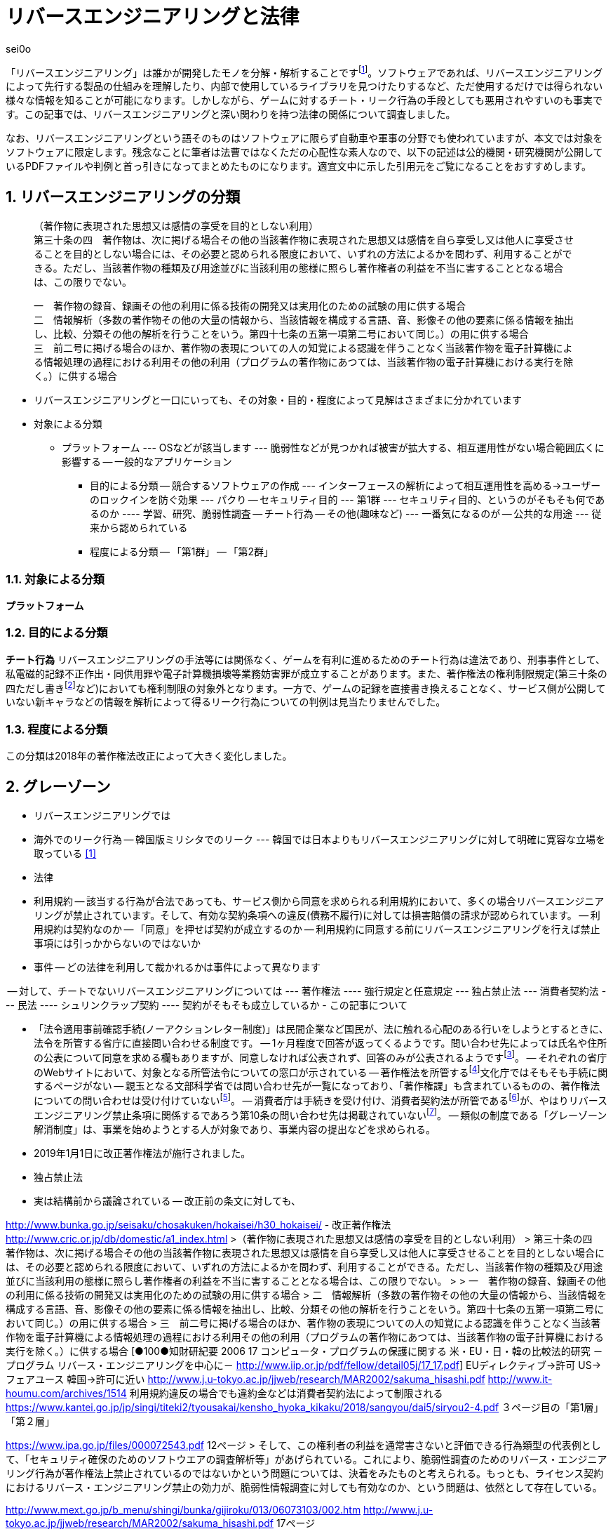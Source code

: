 :sectnums:

= リバースエンジニアリングと法律

[.text-right]
sei0o

「リバースエンジニアリング」は誰かが開発したモノを分解・解析することですfootnote:[対義語として「フォワードエンジニアリング」が存在し、アプリやサービスを開発することを指します。もっとも、この語自体はリバースエンジニアリングの文脈でしか見かけることがないのですが…]。ソフトウェアであれば、リバースエンジニアリングによって先行する製品の仕組みを理解したり、内部で使用しているライブラリを見つけたりするなど、ただ使用するだけでは得られない様々な情報を知ることが可能になります。しかしながら、ゲームに対するチート・リーク行為の手段としても悪用されやすいのも事実です。この記事では、リバースエンジニアリングと深い関わりを持つ法律の関係について調査しました。

なお、リバースエンジニアリングという語そのものはソフトウェアに限らず自動車や軍事の分野でも使われていますが、本文では対象をソフトウェアに限定します。残念なことに筆者は法曹ではなくただの心配性な素人なので、以下の記述は公的機関・研究機関が公開しているPDFファイルや判例と首っ引きになってまとめたものになります。適宜文中に示した引用元をご覧になることをおすすめします。

== リバースエンジニアリングの分類

[quote]
____
[%hardbreaks]
（著作物に表現された思想又は感情の享受を目的としない利用）
第三十条の四　著作物は、次に掲げる場合その他の当該著作物に表現された思想又は感情を自ら享受し又は他人に享受させることを目的としない場合には、その必要と認められる限度において、いずれの方法によるかを問わず、利用することができる。ただし、当該著作物の種類及び用途並びに当該利用の態様に照らし著作権者の利益を不当に害することとなる場合は、この限りでない。

[%hardbreaks]
一　著作物の録音、録画その他の利用に係る技術の開発又は実用化のための試験の用に供する場合
二　情報解析（多数の著作物その他の大量の情報から、当該情報を構成する言語、音、影像その他の要素に係る情報を抽出し、比較、分類その他の解析を行うことをいう。第四十七条の五第一項第二号において同じ。）の用に供する場合
三　前二号に掲げる場合のほか、著作物の表現についての人の知覚による認識を伴うことなく当該著作物を電子計算機による情報処理の過程における利用その他の利用（プログラムの著作物にあつては、当該著作物の電子計算機における実行を除く。）に供する場合
____

* リバースエンジニアリングと一口にいっても、その対象・目的・程度によって見解はさまざまに分かれています
* 対象による分類
** プラットフォーム
--- OSなどが該当します
--- 脆弱性などが見つかれば被害が拡大する、相互運用性がない場合範囲広くに影響する
-- 一般的なアプリケーション
- 目的による分類
-- 競合するソフトウェアの作成
--- インターフェースの解析によって相互運用性を高める→ユーザーのロックインを防ぐ効果
--- パクり
-- セキュリティ目的
--- 第1群
--- セキュリティ目的、というのがそもそも何であるのか
---- 学習、研究、脆弱性調査
-- チート行為
-- その他(趣味など)
--- 一番気になるのが
-- 公共的な用途
--- 従来から認められている
- 程度による分類
-- 「第1群」
-- 「第2群」

=== 対象による分類

*プラットフォーム* 

=== 目的による分類

*チート行為* リバースエンジニアリングの手法等には関係なく、ゲームを有利に進めるためのチート行為は違法であり、刑事事件として、私電磁的記録不正作出・同供用罪や電子計算機損壊等業務妨害罪が成立することがあります。また、著作権法の権利制限規定(第三十条の四ただし書きfootnote:[条文と中心となる内容を定めたあとに続く、「ただし」で始まる文のこと。例外を示す場合によく使われる。]など)においても権利制限の対象外となります。一方で、ゲームの記録を直接書き換えることなく、サービス側が公開していない新キャラなどの情報を解析によって得るリーク行為についての判例は見当たりませんでした。

=== 程度による分類


この分類は2018年の著作権法改正によって大きく変化しました。

== グレーゾーン

- リバースエンジニアリングでは

- 海外でのリーク行為
-- 韓国版ミリシタでのリーク
--- 韓国では日本よりもリバースエンジニアリングに対して明確に寛容な立場を取っている <<1>>

- 法律


- 利用規約
-- 該当する行為が合法であっても、サービス側から同意を求められる利用規約において、多くの場合リバースエンジニアリングが禁止されています。そして、有効な契約条項への違反(債務不履行)に対しては損害賠償の請求が認められています。
-- 利用規約は契約なのか
-- 「同意」を押せば契約が成立するのか
-- 利用規約に同意する前にリバースエンジニアリングを行えば禁止事項には引っかからないのではないか

- 事件
-- どの法律を利用して裁かれるかは事件によって異なります

-- 対して、チートでないリバースエンジニアリングについては
--- 著作権法
---- 強行規定と任意規定
--- 独占禁止法
--- 消費者契約法
--- 民法
---- シュリンクラップ契約
---- 契約がそもそも成立しているか
- この記事について

- 「法令適用事前確認手続(ノーアクションレター制度)」は民間企業など国民が、法に触れる心配のある行いをしようとするときに、法令を所管する省庁に直接問い合わせる制度です。
-- 1ヶ月程度で回答が返ってくるようです。問い合わせ先によっては氏名や住所の公表について同意を求める欄もありますが、同意しなければ公表されず、回答のみが公表されるようですfootnote:[「文部科学省における法令適用事前確認手続に係る照会書」 http://www.mext.go.jp/component/b_menu/other/__icsFiles/afieldfile/2012/09/21/1326070_1.pdf]。
-- それぞれの省庁のWebサイトにおいて、対象となる所管法令についての窓口が示されている
-- 著作権法を所管するfootnote:[「所管の法令等
」 http://www.bunka.go.jp/seisaku/bunka_gyosei/shokan_horei/index.html]文化庁ではそもそも手続に関するページがない
-- 親玉となる文部科学省では問い合わせ先が一覧になっており、「著作権課」も含まれているものの、著作権法についての問い合わせは受け付けていないfootnote:[「文部科学省における法令適用事前確認手続について」 http://www.mext.go.jp/b_menu/toukei/005/020401.htm]。
-- 消費者庁は手続きを受け付け、消費者契約法が所管であるfootnote:[「所管の法令等
」 https://www.caa.go.jp/law/laws/]が、やはりリバースエンジニアリング禁止条項に関係するであろう第10条の問い合わせ先は掲載されていないfootnote:[「各法律の条項との問い合わせ先一覧」 https://www.caa.go.jp/law/nal/pdf/b_ichiran_180330_0001.pdf]。
-- 類似の制度である「グレーゾーン解消制度」は、事業を始めようとする人が対象であり、事業内容の提出などを求められる。


- 2019年1月1日に改正著作権法が施行されました。
- 独占禁止法
- 実は結構前から議論されている
-- 改正前の条文に対しても、

http://www.bunka.go.jp/seisaku/chosakuken/hokaisei/h30_hokaisei/
- 改正著作権法
		http://www.cric.or.jp/db/domestic/a1_index.html
>（著作物に表現された思想又は感情の享受を目的としない利用）
> 第三十条の四　著作物は、次に掲げる場合その他の当該著作物に表現された思想又は感情を自ら享受し又は他人に享受させることを目的としない場合には、その必要と認められる限度において、いずれの方法によるかを問わず、利用することができる。ただし、当該著作物の種類及び用途並びに当該利用の態様に照らし著作権者の利益を不当に害することとなる場合は、この限りでない。
> 
> 一　著作物の録音、録画その他の利用に係る技術の開発又は実用化のための試験の用に供する場合
> 二　情報解析（多数の著作物その他の大量の情報から、当該情報を構成する言語、音、影像その他の要素に係る情報を抽出し、比較、分類その他の解析を行うことをいう。第四十七条の五第一項第二号において同じ。）の用に供する場合
> 三　前二号に掲げる場合のほか、著作物の表現についての人の知覚による認識を伴うことなく当該著作物を電子計算機による情報処理の過程における利用その他の利用（プログラムの著作物にあつては、当該著作物の電子計算機における実行を除く。）に供する場合
		[●100●知財研紀要  2006 17  コンピュータ・プログラムの保護に関する 米・EU・日・韓の比較法的研究 －プログラム  リバース・エンジニアリングを中心に－ http://www.iip.or.jp/pdf/fellow/detail05j/17_17.pdf]
			EUディレクティブ→許可
			US→フェアユース
			韓国→許可に近い
		http://www.j.u-tokyo.ac.jp/jjweb/research/MAR2002/sakuma_hisashi.pdf
		http://www.it-houmu.com/archives/1514
			利用規約違反の場合でも違約金などは消費者契約法によって制限される
	https://www.kantei.go.jp/jp/singi/titeki2/tyousakai/kensho_hyoka_kikaku/2018/sangyou/dai5/siryou2-4.pdf
		３ページ目の「第1層」「第２層」


https://www.ipa.go.jp/files/000072543.pdf 12ページ
> そして、この権利者の利益を通常害さないと評価できる行為類型の代表例として、「セキュリティ確保のためのソフトウエアの調査解析等」があげられている。これにより、脆弱性調査のためのリバース・エンジニアリング行為が著作権法上禁止されているのではないかという問題については、決着をみたものと考えられる。もっとも、ライセンス契約におけるリバース・エンジニアリング禁止の効力が、脆弱性情報調査に対しても有効なのか、という問題は、依然として存在している。

http://www.mext.go.jp/b_menu/shingi/bunka/gijiroku/013/06073103/002.htm
http://www.j.u-tokyo.ac.jp/jjweb/research/MAR2002/sakuma_hisashi.pdf 17ページ

- 著作権者の利益を不当に害するとはすなわちリバースエンジニアリングによって取得した情報でチートを行ったり、情報のリークを行ったりすることと考えられる。
-- SNSでたまに見かけますよね
- ただし、利用規約でリバースエンジニアリングが禁止されている場合、法律と利用規約のどちらが優先されるかはわからない
- 特段の定めがない場合、契約は法律に優先する(契約自由の原則)
-- 法律は「任意規定」の場合
-- オーバーライド可能
- 法律が「強行規定」の場合、法律が契約に優先する
-- 公の秩序に関する規定は「強行規定」とされ、これに矛盾する契約の項目は無効になる
- 著作権法第三十条の四などがどちらに属するものかは確定していない
-- 特許法では、試験と研究には特許権の効力が及ばないことになっている
-- 競争法の立場から、リバースエンジニアリングによって競争が加速する(公の秩序に貢献する)という見方
-- リバースエンジニアリング
-- 判例の積み重ねを待つしかない
- ミリシタの利用規約でもリバースエンジニアリングは禁止されている
- よってこの記事も利用規約から見ればグレー(民法上のリスクがある)
- しかしながら、リバースエンジニアリングをハードウェアやソフトウェアに対して行った資料が商用・非商用にかかわらずちらほら見かけるので、どうなるのか気になっている
-- みんなで渡れば怖くない、と正当化する意図はない
- ほとんどテンプレのような形でリバースエンジニアリングを禁止する条項が設定されているので、結局改正の意味がないのでは
